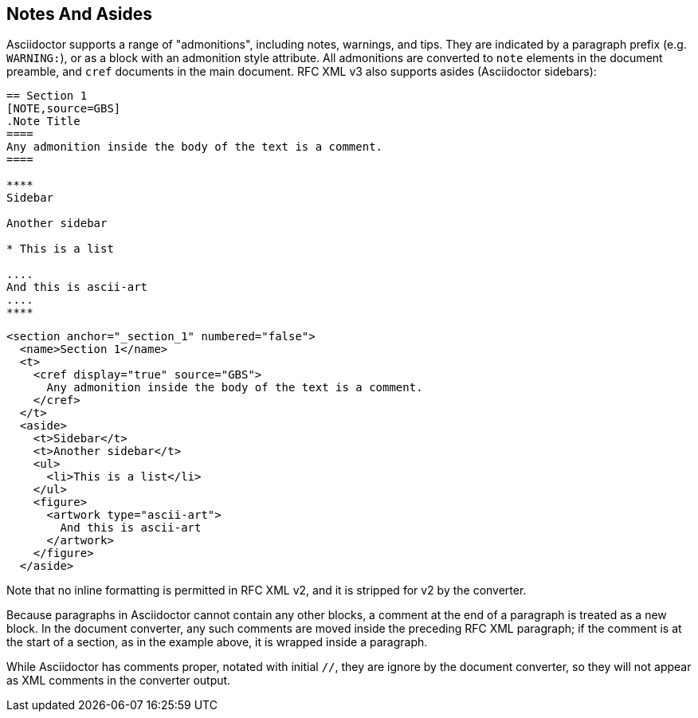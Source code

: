 
== Notes And Asides

Asciidoctor supports a range of "admonitions", including notes, warnings, and
tips. They are indicated by a paragraph prefix (e.g. `WARNING:`), or as a block
with an admonition style attribute. All admonitions are converted to `note` elements in the document preamble, and `cref` documents in the main document.
RFC XML v3 also supports asides (Asciidoctor sidebars):

[source,asciidoc]
----
== Section 1
[NOTE,source=GBS]
.Note Title
====
Any admonition inside the body of the text is a comment.
====

****
Sidebar

Another sidebar

* This is a list

....
And this is ascii-art
....
****
----

[source,xml]
----
<section anchor="_section_1" numbered="false">
  <name>Section 1</name>
  <t>
    <cref display="true" source="GBS">
      Any admonition inside the body of the text is a comment.
    </cref>
  </t>
  <aside>
    <t>Sidebar</t>
    <t>Another sidebar</t>
    <ul>
      <li>This is a list</li>
    </ul>
    <figure>
      <artwork type="ascii-art">
        And this is ascii-art
      </artwork>
    </figure>
  </aside>
----

Note that no inline formatting is permitted in RFC XML v2, and it is stripped
for v2 by the converter.

Because paragraphs in Asciidoctor cannot contain any other blocks, a comment at
the end of a paragraph is treated as a new block. In the document converter,
any such comments are moved inside the preceding RFC XML paragraph; if the
comment is at the start of a section, as in the example above, it is wrapped
inside a paragraph.

While Asciidoctor has comments proper, notated with initial `//`, they are
ignore by the document converter, so they will not appear as XML comments in
the converter output.


